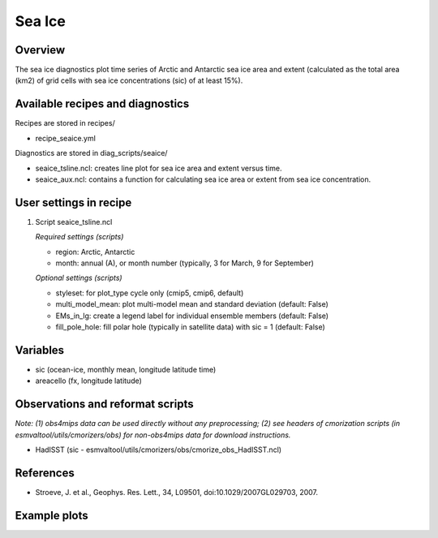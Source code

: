 .. _nml_seaice:

Sea Ice
====================================================

Overview
--------
The sea ice diagnostics plot time series of Arctic and Antarctic sea ice area and extent (calculated as the total area (km2) of grid cells with sea ice concentrations (sic) of at least 15%).

Available recipes and diagnostics
-----------------------------------

Recipes are stored in recipes/

* recipe_seaice.yml

Diagnostics are stored in diag_scripts/seaice/

* seaice_tsline.ncl: creates line plot for sea ice area and extent versus time.
* seaice_aux.ncl: contains a function for calculating sea ice area or extent from sea ice concentration.

User settings in recipe
-----------------------

#. Script seaice_tsline.ncl

   *Required settings (scripts)*

   * region: Arctic, Antarctic
   * month: annual (A), or month number (typically, 3 for March, 9 for September)
    
   *Optional settings (scripts)*
   
   * styleset: for plot_type cycle only (cmip5, cmip6, default)
   * multi_model_mean: plot multi-model mean and standard deviation (default: False)
   * EMs_in_lg: create a legend label for individual ensemble members (default: False)
   * fill_pole_hole: fill polar hole (typically in satellite data) with sic = 1 (default: False)
  

Variables
---------

* sic (ocean-ice, monthly mean, longitude latitude time)
* areacello (fx, longitude latitude)


Observations and reformat scripts
---------------------------------

*Note: (1) obs4mips data can be used directly without any preprocessing; (2) see headers of cmorization scripts (in esmvaltool/utils/cmorizers/obs) for non-obs4mips data for download instructions.*

* HadISST (sic - esmvaltool/utils/cmorizers/obs/cmorize_obs_HadISST.ncl)


References
----------

* Stroeve, J. et al., Geophys. Res. Lett., 34, L09501, doi:10.1029/2007GL029703, 2007.


Example plots
-------------

